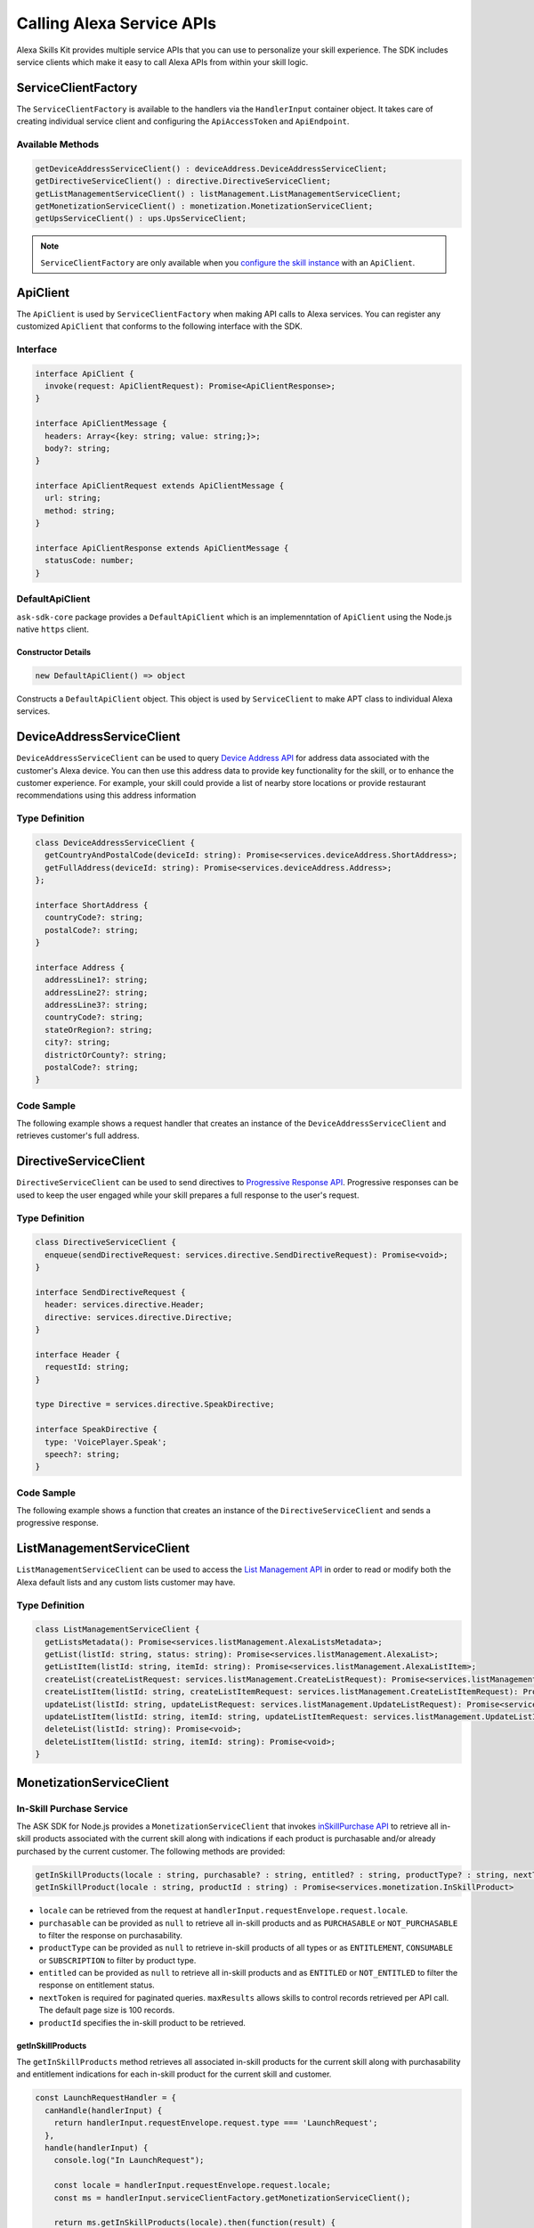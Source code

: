 **************************
Calling Alexa Service APIs
**************************

Alexa Skills Kit provides multiple service APIs that you can use to personalize your skill experience. The SDK includes service clients which make it easy to call Alexa APIs from within your skill logic.

ServiceClientFactory
====================

The ``ServiceClientFactory`` is available to the handlers via the ``HandlerInput`` container object. It takes care of creating individual service client and configuring the ``ApiAccessToken`` and ``ApiEndpoint``.

Available Methods
-----------------

.. code-block:: typescript

  getDeviceAddressServiceClient() : deviceAddress.DeviceAddressServiceClient;
  getDirectiveServiceClient() : directive.DirectiveServiceClient;
  getListManagementServiceClient() : listManagement.ListManagementServiceClient;
  getMonetizationServiceClient() : monetization.MonetizationServiceClient;
  getUpsServiceClient() : ups.UpsServiceClient;

.. note::

	``ServiceClientFactory`` are only available when you `configure the skill instance <Configuring-Skill-Instance.html>`_ with an ``ApiClient``.

ApiClient
=========

The ``ApiClient`` is used by ``ServiceClientFactory`` when making API calls to Alexa services. You can register any customized ``ApiClient`` that conforms to the following interface with the SDK.

Interface
---------

.. code-block:: typescript

  interface ApiClient {
    invoke(request: ApiClientRequest): Promise<ApiClientResponse>;
  }

  interface ApiClientMessage {
    headers: Array<{key: string; value: string;}>;
    body?: string;
  }

  interface ApiClientRequest extends ApiClientMessage {
    url: string;
    method: string;
  }

  interface ApiClientResponse extends ApiClientMessage {
    statusCode: number;
  }

DefaultApiClient
----------------

``ask-sdk-core`` package provides a ``DefaultApiClient`` which is an implemenntation of ``ApiClient`` using the Node.js native ``https`` client.

Constructor Details
^^^^^^^^^^^^^^^^^^^

.. code-block:: javascript

    new DefaultApiClient() => object

Constructs a ``DefaultApiClient`` object. This object is used by ``ServiceClient`` to make APT class to individual Alexa services.

DeviceAddressServiceClient
==========================

``DeviceAddressServiceClient`` can be used to query `Device Address API <https://developer.amazon.com/docs/custom-skills/device-address-api.html>`_  for address data associated with the customer's Alexa device. You can then use this address data to provide key functionality for the skill, or to enhance the customer experience. For example, your skill could provide a list of nearby store locations or provide restaurant recommendations using this address information

Type Definition
---------------

.. code-block:: typescript

  class DeviceAddressServiceClient {
    getCountryAndPostalCode(deviceId: string): Promise<services.deviceAddress.ShortAddress>;
    getFullAddress(deviceId: string): Promise<services.deviceAddress.Address>;
  };

  interface ShortAddress {
    countryCode?: string;
    postalCode?: string;
  }

  interface Address {
    addressLine1?: string;
    addressLine2?: string;
    addressLine3?: string;
    countryCode?: string;
    stateOrRegion?: string;
    city?: string;
    districtOrCounty?: string;
    postalCode?: string;
  }

Code Sample
-----------

The following example shows a request handler that creates an instance of the ``DeviceAddressServiceClient`` and retrieves customer's full address.

.. tabs::

  .. code-tab:: javascript

    const GetAddressIntent = {
      canHandle(handlerInput) {
        const { request } = handlerInput.requestEnvelope;

        return request.type === 'IntentRequest' && request.intent.name === 'GetAddressIntent';
      },
      async handle(handlerInput) {
        const { requestEnvelope, serviceClientFactory, responseBuilder } = handlerInput;
        const consentToken = requestEnvelope.context.System.user.permissions
            && requestEnvelope.context.System.user.permissions.consentToken;
        if (!consentToken) {
          return responseBuilder
            .speak('Please enable Location permissions in the Amazon Alexa app.')
            .withAskForPermissionsConsentCard(['read::alexa:device:all:address'])
            .getResponse();
        }

        try {
          const { deviceId } = requestEnvelope.context.System.device;
          const deviceAddressServiceClient = serviceClientFactory.getDeviceAddressServiceClient();
          const address = await deviceAddressServiceClient.getFullAddress(deviceId);

          console.log('Address successfully retrieved, now responding to user.');

          let response;
          if (address.addressLine1 === null && address.stateOrRegion === null) {
            response = responseBuilder
              .speak(`It looks like you don't have an address set. You can set your address from the companion app.`)
              .getResponse();
          } else {
            const ADDRESS_MESSAGE = `Here is your full address: ${address.addressLine1}, ${address.stateOrRegion}, ${address.postalCode}`;
            response = responseBuilder
              .speak(ADDRESS_MESSAGE)
              .getResponse();
          }
          return response;
        } catch (error) {
          if (error.name !== 'ServiceError') {
            const response = responseBuilder
              .speak('Uh Oh. Looks like something went wrong.')
              .getResponse();

            return response;
          }
          throw error;
        }
      },
    };

  .. code-tab:: typescript

    import {
      HandlerInput,
      RequestHandler,
    } from 'ask-sdk-core';
    import {
      Response,
      services,
    } from 'ask-sdk-model';
    import Address = services.deviceAddress.Address;

    const GetAddressIntent : RequestHandler = {
      canHandle(handlerInput : HandlerInput) : boolean {
        const { request } = handlerInput.requestEnvelope;

        return request.type === 'IntentRequest' && request.intent.name === 'GetAddressIntent';
      },
      async handle(handlerInput : HandlerInput) : Promise<Response> {
        const { requestEnvelope, serviceClientFactory, responseBuilder } = handlerInput;

        const consentToken = requestEnvelope.context.System.user.permissions
                             && requestEnvelope.context.System.user.permissions.consentToken;
        if (!consentToken) {
          return responseBuilder
            .speak('Please enable Location permissions in the Amazon Alexa app.')
            .withAskForPermissionsConsentCard(['read::alexa:device:all:address'])
            .getResponse();
        }
        try {
          const { deviceId } = requestEnvelope.context.System.device;
          const deviceAddressServiceClient = serviceClientFactory.getDeviceAddressServiceClient();
          const address : Address = await deviceAddressServiceClient.getFullAddress(deviceId);

          console.log('Address successfully retrieved, now responding to user.');

          let response;
          if (address.addressLine1 === null && address.stateOrRegion === null) {
            response = responseBuilder
              .speak(`It looks like you don't have an address set. You can set your address from the companion app.`)
              .getResponse();
          } else {
            const ADDRESS_MESSAGE = `Here is your full address: ${address.addressLine1}, ${address.stateOrRegion}, ${address.postalCode}`;
            response = responseBuilder
              .speak(ADDRESS_MESSAGE)
              .getResponse();
          }

          return response;
        } catch (error) {
          if (error.name !== 'ServiceError') {
            const response = responseBuilder
              .speak('Uh Oh. Looks like something went wrong.')
              .getResponse();

            return response;
          }
          throw error;
        }
      },
    };

DirectiveServiceClient
======================

``DirectiveServiceClient`` can be used to send directives to `Progressive Response API <https://developer.amazon.com/docs/custom-skills/send-the-user-a-progressive-response.html>`_. Progressive responses can be used to keep the user engaged while your skill prepares a full response to the user's request.

Type Definition
---------------

.. code-block:: typescript

  class DirectiveServiceClient {
    enqueue(sendDirectiveRequest: services.directive.SendDirectiveRequest): Promise<void>;
  }

  interface SendDirectiveRequest {
    header: services.directive.Header;
    directive: services.directive.Directive;
  }

  interface Header {
    requestId: string;
  }

  type Directive = services.directive.SpeakDirective;

  interface SpeakDirective {
    type: 'VoicePlayer.Speak';
    speech?: string;
  }

Code Sample
-----------

The following example shows a function that creates an instance of the ``DirectiveServiceClient`` and sends a progressive response.

.. tabs::

  .. code-tab:: javascript

    function callDirectiveService(handlerInput, date) {
      const requestEnvelope = handlerInput.requestEnvelope;
      const directiveServiceClient = handlerInput.serviceClientFactory.getDirectiveServiceClient();

      const requestId = requestEnvelope.request.requestId;
      const directive = {
        header: {
          requestId,
        },
        directive: {
          type: 'VoicePlayer.Speak',
          speech: `$Please wait while I look up information about ${date}...`,
        },
      };

      return directiveServiceClient.enqueue(directive);
    }

  .. code-tab:: typescript

    import { HandlerInput } from 'ask-sdk-core';
    import { services } from 'ask-sdk-model';
    import SendDirectiveRequest = services.directive.SendDirectiveRequest;

    function callDirectiveService(handlerInput : HandlerInput, date : string) : Promise<void> {
      const requestEnvelope = handlerInput.requestEnvelope;
      const directiveServiceClient = handlerInput.serviceClientFactory.getDirectiveServiceClient();

      const requestId = requestEnvelope.request.requestId;

      const directive : SendDirectiveRequest = {
          header: {
              requestId,
          },
          directive: {
              type: 'VoicePlayer.Speak',
              speech: `$Please wait while I look up information about ${date}...`,
          },
      };

      return directiveServiceClient.enqueue(directive);
    }

ListManagementServiceClient
===========================

``ListManagementServiceClient`` can be used to access the `List Management API <https://developer.amazon.com/docs/custom-skills/access-the-alexa-shopping-and-to-do-lists.html#list-management-quick-reference>`_ in order to read or modify both the Alexa default lists and any custom lists customer may have.

Type Definition
---------------

.. code-block:: typescript

  class ListManagementServiceClient {
    getListsMetadata(): Promise<services.listManagement.AlexaListsMetadata>;
    getList(listId: string, status: string): Promise<services.listManagement.AlexaList>;
    getListItem(listId: string, itemId: string): Promise<services.listManagement.AlexaListItem>;
    createList(createListRequest: services.listManagement.CreateListRequest): Promise<services.listManagement.AlexaListMetadata>;
    createListItem(listId: string, createListItemRequest: services.listManagement.CreateListItemRequest): Promise<services.listManagement.AlexaListItem>;
    updateList(listId: string, updateListRequest: services.listManagement.UpdateListRequest): Promise<services.listManagement.AlexaListMetadata>;
    updateListItem(listId: string, itemId: string, updateListItemRequest: services.listManagement.UpdateListItemRequest): Promise<services.listManagement.AlexaListItem>;
    deleteList(listId: string): Promise<void>;
    deleteListItem(listId: string, itemId: string): Promise<void>;
  }

MonetizationServiceClient
=========================

In-Skill Purchase Service
-------------------------

The ASK SDK for Node.js provides a ``MonetizationServiceClient`` that invokes `inSkillPurchase API <https://developer.amazon.com/docs/in-skill-purchase/isp-overview.html>`_  to retrieve all in-skill products associated with the current skill along with indications if each product is purchasable and/or already purchased by the current customer. The following methods are provided:

.. code-block:: javascript

   getInSkillProducts(locale : string, purchasable? : string, entitled? : string, productType? : string, nextToken? : string, maxResults? : number) : Promise<services.monetization.InSkillProductsResponse>
   getInSkillProduct(locale : string, productId : string) : Promise<services.monetization.InSkillProduct>

-  ``locale`` can be retrieved from the request at ``handlerInput.requestEnvelope.request.locale``.
-  ``purchasable`` can be provided as ``null`` to retrieve all in-skill products and as ``PURCHASABLE`` or ``NOT_PURCHASABLE`` to filter the response on purchasability.
-  ``productType`` can be provided as ``null`` to retrieve in-skill products of all types or as ``ENTITLEMENT``, ``CONSUMABLE`` or ``SUBSCRIPTION`` to filter by product type.
-  ``entitled`` can be provided as ``null`` to retrieve all in-skill products and as ``ENTITLED`` or ``NOT_ENTITLED`` to filter the response on entitlement status.
-  ``nextToken`` is required for paginated queries. ``maxResults`` allows skills to control records retrieved per API call. The default page size is 100 records.
-  ``productId`` specifies the in-skill product to be retrieved.

getInSkillProducts
^^^^^^^^^^^^^^^^^^^^

The ``getInSkillProducts`` method retrieves all associated in-skill products for the current skill along with purchasability and entitlement indications for each in-skill product for the current skill and customer.

.. code-block:: javascript

  const LaunchRequestHandler = {
    canHandle(handlerInput) {
      return handlerInput.requestEnvelope.request.type === 'LaunchRequest';
    },
    handle(handlerInput) {
      console.log("In LaunchRequest");

      const locale = handlerInput.requestEnvelope.request.locale;
      const ms = handlerInput.serviceClientFactory.getMonetizationServiceClient();

      return ms.getInSkillProducts(locale).then(function(result) {
        // Code to handle result.inSkillProducts goes here
         const totalProducts = result.inSkillProducts.length;
         const purchasableProducts = result.inSkillProducts.filter(record => record.purchasable == 'PURCHASABLE');
         const entitledProducts = result.inSkillProducts.filter(record => record.entitled == 'ENTITLED');

         return handlerInput.responseBuilder
          .speak('Found total ' + result.inSkillProducts.length + ' products of which ' + purchasableProducts.length + ' are purchasable and ' + entitledProducts.length + ' are entitled.');
          .getResponse();
      });
    },
  }

The API response contains an array of in-skill product records.

.. code-block:: javascript

   {
      "inSkillProducts":[
        {
          "productId": "amzn1.adg.product....",
          "referenceName": "<Product Reference Name as defined by the developer>",
          "type": "SUBSCRIPTION",               // Or ENTITLEMENT
          "name": "<locale specific product name as defined by the developer>",
          "summary": "<locale specific product summary, as provided by the developer>",
          "entitled": "ENTITLED",              // Or NOT_ENTITLED
          "purchasable": "PURCHASABLE",        // Or NOT_PURCHASABLE
          "purchaseMode": "TEST"               // Or LIVE
          "activeEntitlementCount": 1
        }
      ],
      "isTruncated": true,
      "nextToken": "string"
    }

getInSkillProduct
^^^^^^^^^^^^^^^^^^^

The ``getInSkillProduct`` API retrieves the product record for a single in-skill product identified by a given productId.

.. code-block:: javascript

  const LaunchRequestHandler = {
    canHandle(handlerInput) {
      return handlerInput.requestEnvelope.request.type === 'LaunchRequest';
    },
    handle(handlerInput) {
      console.log("In LaunchRequest");

      const locale = handlerInput.requestEnvelope.request.locale;
      const productId = 'amzn1.adg.product.<GUID>';
      const ms = handlerInput.serviceClientFactory.getMonetizationServiceClient();

      return ms.getInSkillProduct(locale, productId).then(function(result) {
         // Code to handle result.inSkillProduct goes here
      });
    },
  }

The API response contains a single in-skill product record.

.. code-block:: javascript

   {
       "productId": "amzn1.adg.product....",
       "referenceName": "<Product Reference Name as defined by the developer>",
       "type": "SUBSCRIPTION",               // Or ENTITLEMENT
       "name": "<locale specific product name as defined by the developer>",
       "summary": "<locale specific product summary, as provided by the developer>",
       "entitled": "ENTITLED",              // Or NOT_ENTITLED
       "purchasable": "PURCHASABLE",        // Or NOT_PURCHASABLE
       "purchaseMode": "TEST"               // Or LIVE
       "activeEntitlementCount": 1
   }

More information on these APIs and their usage for skill implementation is available here: `Add In-Skill Purchases to a Custom Skill <https://developer.amazon.com/docs/in-skill-purchase/add-isps-to-a-skill.html>`__

In-Skill Purchase Interface
---------------------------

The ASK SDK for Node.js provides the ``addDirective()`` method for skills to initiate in-skill purchase and cancellation requests through Alexa. Amazon systems then manage the voice interaction with customers, handle the purchase transaction and return a status response back to the requesting skill. Three different ``actions`` are supported using this interface: + ``Upsell`` + ``Buy`` + ``Cancel``

More details about these ``actions`` and recommended usecases is available here: `Add In-Skill Purchases to a Custom Skill <https://developer.amazon.com/docs/in-skill-purchase/add-isps-to-a-skill.html>`__

Upsell
^^^^^^

Skills should initiate the Upsell action to present an in-skill contextually when the user did not explicitly ask for it. E.g. During or after the free content has been served. A productId and upsell message is required to initiate the Upsell action. The upsell message allows developers to specify how Alexa can present the in-skill product to the user before presenting the pricing offer.

.. code-block:: javascript

  // In the skill flow, once a decision is made to offer an in-skill product to a
  // customer without an explicit ask from the customer

  return handlerInput.responseBuilder
    .addDirective({
      'type': 'Connections.SendRequest',
      'name': 'Upsell',
      'payload': {
        'InSkillProduct': {
            'productId': '<productId for the ISP which you wish to upsell>'
        },
        'upsellMessage': '<introductory upsell description for the in-skill product>'
      },
      'token': 'correlationToken'
    })
    .getResponse();

Buy
^^^

Skills should initiate the Buy action when a customer asks to buy a specific in-skill product. A productId is required to initiate the Buy action.

.. code-block:: javascript

  // Skills would implement a custom intent (buyProductIntent below) that captures
  // user's intent to buy an in-skill product and then initiate the Buy request to Alexa.
  // For e.g. 'Alexa, buy <product name>'

  const buyProductIntentHandler = {
    canHandle(handlerInput) {
      return handlerInput.requestEnvelope.request.type === 'IntentRequest'
        && handlerInput.requestEnvelope.request.intent.name === 'buyProductIntent';
    },
    handle(handlerInput) {
      // Obtain the corresponding productId for the requested in-skill product by invoking inSkillProducts API.
      // Below, the slot variable productName is only for demonstration.

      const locale = handlerInput.requestEnvelope.request.locale;
      const ms = handlerInput.serviceClientFactory.getMonetizationServiceClient();

      return ms.getInSkillProducts(locale).then(function(res) {
        const slots = handlerInput.requestEnvelope.request.intent.slots;
        const productReferenceName = slots['productName'].value;
        const product_record = res.inSkillProducts.filter(record => record.referenceName == productRef);
        if (product_record.length > 0)  {
          return handlerInput.responseBuilder
            .addDirective({
              'type': 'Connections.SendRequest',
              'name': 'Buy',
              'payload': {
                'InSkillProduct': {
                  'productId': product_record[0].productId
                }
              },
             'token': 'correlationToken'
            })
            .getResponse();
        }
        else {
          return handlerInput.responseBuilder
            .speak('I am sorry. That product is not available for purchase')
            .getResponse();
        }
      });
    }
  };

Cancel
^^^^^^

Skills should initiate the Cancel action when a customer asks to cancel an existing entitlement or Subscription for a supported in-skill product. A productId is required to initiate the Cancel action.

.. code-block:: javascript

  const cancelIntentHandler = {
    canHandle(handlerInput) {
      return handlerInput.requestEnvelope.request.type === 'IntentRequest'
        && handlerInput.requestEnvelope.request.intent.name === 'cancelProductIntent';
    },
    handle(handlerInput) {
      // Obtain the corresponding productId for the requested in-skill product by invoking inSkillProducts API.
      // Below, the slot variable productName is only for demonstration.

      const locale = handlerInput.requestEnvelope.request.locale;
      const ms = handlerInput.serviceClientFactory.getMonetizationServiceClient();

      return ms.getInSkillProducts(locale).then(function(res) {
        const slots = handlerInput.requestEnvelope.request.intent.slots;
        const productReferenceName = slots['productName'].value;
        const product_record = res.inSkillProducts.filter(record => record.referenceName == productReferenceName);

        if (product_record.length > 0)  {
          return handlerInput.responseBuilder
            .addDirective({
              'type': 'Connections.SendRequest',
              'name': 'Cancel',
              'payload': {
                'InSkillProduct': {
                  'productId': product_record[0].productId
                }
              },
              'token': 'correlationToken'
            })
            .getResponse();
        }
        else  {
          return handlerInput.responseBuilder
            .speak('I am sorry. I don\'t know that one.');
            .getResponse();
        }
      });
    }
  };

UpsServiceClient
================

``UpsServiceClient`` can be used to query `Alexa Customer Profile API <https://developer.amazon.com/docs/custom-skills/request-customer-contact-information-for-use-in-your-skill.html>`_ for customer contact information and `Alexa Customer Settings API <https://developer.amazon.com/docs/smapi/alexa-settings-api-reference.html>`_ for customer preferences of time zone, distance measuring and temperature measurement unit.

Type Definition
---------------

.. code-block:: typescript

  class UpsServiceClient {
    getProfileEmail(): Promise<string>;
    getProfileGivenName(): Promise<string>;
    getProfileMobileNumber(): Promise<services.ups.PhoneNumber>;
    getProfileName(): Promise<string>;
    getSystemDistanceUnits(deviceId: string): Promise<services.ups.DistanceUnits>;
    getSystemTemperatureUnit(deviceId: string): Promise<services.ups.TemperatureUnit>;
    getSystemTimeZone(deviceId: string): Promise<string>;
  }

ReminderManagementServiceClient
===============================

``ReminderManagementServiceClient`` can be used to query `Alexa Reminders API <https://developer.amazon.com/docs/smapi/alexa-reminders-api-reference.html>`_ to create and manager reminders from your skill.

Type Definition
---------------

.. code-block:: typescript

    class ReminderManagementServiceClient extends BaseServiceClient {
      deleteReminder(alertToken: string): Promise<void>;
      getReminder(alertToken: string): Promise<services.reminderManagement.GetReminderResponse>;
      updateReminder(alertToken: string, reminderRequest: services.reminderManagement.ReminderRequest): Promise<services.reminderManagement.ReminderResponse>;
      deleteReminders(): Promise<void>;
      getReminders(): Promise<services.reminderManagement.GetRemindersResponse>;
      createReminder(reminderRequest: services.reminderManagement.ReminderRequest): Promise<services.reminderManagement.ReminderResponse>;
    }
